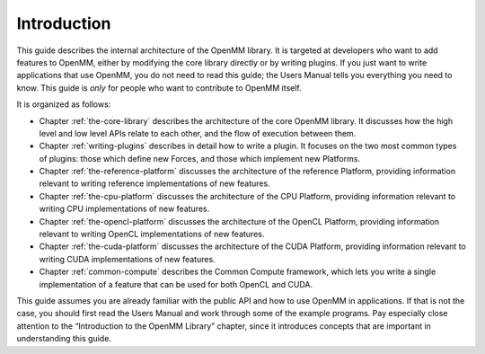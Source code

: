 .. role:: code
.. raw:: html

    <style> .code {font-family:monospace;} </style>
    <style> .caption {text-align:center;} </style>

.. highlight:: c++

Introduction
############

This guide describes the internal architecture of the OpenMM library.  It is
targeted at developers who want to add features to OpenMM, either by modifying
the core library directly or by writing plugins.  If you just want to write
applications that use OpenMM, you do not need to read this guide; the Users
Manual tells you everything you need to know.  This guide is *only* for
people who want to contribute to OpenMM itself.

It is organized as follows:

* Chapter :ref:`the-core-library` describes the architecture of the core OpenMM library.  It
  discusses how the high level and low level APIs relate to each other, and the
  flow of execution between them.
* Chapter :ref:`writing-plugins` describes in detail how to write a plugin.  It focuses on the two
  most common types of plugins: those which define new Forces, and those which
  implement new Platforms.
* Chapter :ref:`the-reference-platform` discusses the architecture of the reference Platform, providing
  information relevant to writing reference implementations of new features.
* Chapter :ref:`the-cpu-platform` discusses the architecture of the CPU Platform, providing
  information relevant to writing CPU implementations of new features.
* Chapter :ref:`the-opencl-platform` discusses the architecture of the OpenCL Platform, providing
  information relevant to writing OpenCL implementations of new features.
* Chapter :ref:`the-cuda-platform` discusses the architecture of the CUDA Platform, providing
  information relevant to writing CUDA implementations of new features.
* Chapter :ref:`common-compute` describes the Common Compute framework, which lets you
  write a single implementation of a feature that can be used for both OpenCL and CUDA.


This guide assumes you are already familiar with the public API and how to use
OpenMM in applications.  If that is not the case, you should first read the
Users Manual and work through some of the example programs.  Pay especially
close attention to the “Introduction to the OpenMM Library” chapter, since it
introduces concepts that are important in understanding this guide.


